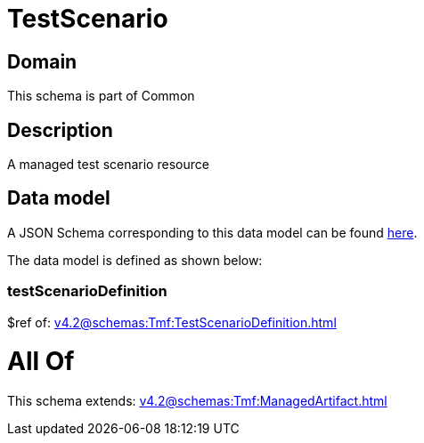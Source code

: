 = TestScenario

[#domain]
== Domain

This schema is part of Common

[#description]
== Description

A managed test scenario resource


[#data_model]
== Data model

A JSON Schema corresponding to this data model can be found https://tmforum.org[here].

The data model is defined as shown below:


=== testScenarioDefinition
$ref of: xref:v4.2@schemas:Tmf:TestScenarioDefinition.adoc[]


= All Of 
This schema extends: xref:v4.2@schemas:Tmf:ManagedArtifact.adoc[]
